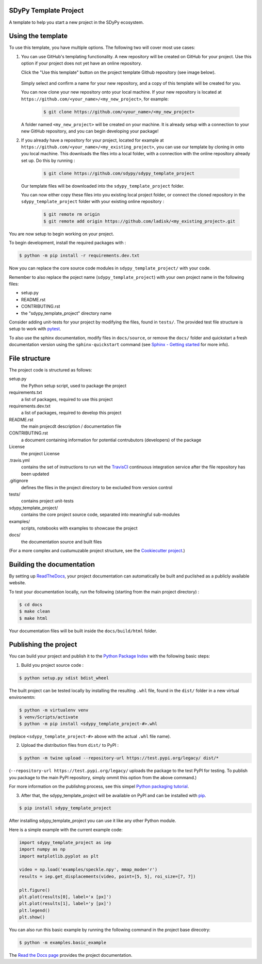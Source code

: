 SDyPy Template Project
-----------------------

A template to help you start a new project in the SDyPy ecosystem.


Using the template
------------------

To use this template, you have multiple options. The following two will cover most use cases:

1. You can use GitHub's templating functionality. A new repository will be created on GitHub for your project. Use this option if your project does not yet have an online repository.
   
   Click the "Use this template" button on the project template Github repository (see image below).

    .. image:: images/use_template.png

   Simply select and confirm a name for your new repository, and a copy of this template will be created for you. 

   You can now clone your new repository onto your local machine. If your new repository is located at ``https://github.com/<your_name>/<my_new_project>``, for example:

    .. code-block:: console

        $ git clone https://github.com/<your_name>/<my_new_project>

   A folder named ``<my_new_project>`` will be created on your machine. It is already setup with a connection to your new GitHub repository, and you can begin developing your package!

2. If you already have a repository for your project, located for example at ``https://github.com/<your_name>/<my_existing_project>``, 
   you can use our template by cloning in onto you local machine. This downloads the files into a local folder, with a connection with the online repository already set up.
   Do this by running :

    .. code-block:: console

        $ git clone https://github.com/sdypy/sdypy_template_project

   Our template files will be downloaded into the ``sdypy_template_project`` folder. 
   
   You can now either copy these files into you existing local project folder, or connect the cloned repository in the ``sdypy_template_project`` folder with your existing online repository :

    .. code-block:: console

        $ git remote rm origin
        $ git remote add origin https://github.com/ladisk/<my_existing_project>.git

You are now setup to begin working on your project.

To begin development, install the required packages with :

.. code-block:: console

    $ python -m pip install -r requirements.dev.txt

Now you can replace the core source code modules in ``sdypy_template_project/`` with your code.

Remember to also replace the poject name (``sdypy_template_project``) with your own project name in the following files:

- setup.py
- README.rst
- CONTRIBUTING.rst
- the "sdypy_template_project" directory name

Consider adding unit-tests for your project by modifying the files, found in ``tests/``. The provided test file structure is setup to work with `pytest <https://docs.pytest.org/en/latest/>`_.

To also use the sphinx documentation, modify files in ``docs/source``, or remove the ``docs/`` folder and quickstart a fresh documentation version using the ``sphinx-quickstart`` command (see `Sphinx - Getting started <https://www.sphinx-doc.org/en/master/usage/quickstart.html>`_ for more info).


File structure
--------------

The project code is structured as follows:

setup.py
    the Python setup script, used to package the project

requirements.txt
    a list of packages, required to use this project
    
requirements.dev.txt
    a list of packages, required to develop this project

README.rst
    the main projecdt description / documentation file

CONTRIBUTING.rst
    a document containing information for potential contrubutors (developers) of the package

License
    the project License

.travis.yml
    contains the set of instructions to run wit the `TravisCI <https://travis-ci.org/>`_ continuous integration service after the file repository has been updated

.gitignore
    defines the files in the project directory to be excluded from version control

tests/
    contains project unit-tests

sdypy_template_project/
    contains the core project source code, separated into meaningful sub-modules

examples/
    scripts, notebooks with examples to showcase the project

docs/
    the documentation source and built files


(For a more complex and custumuzable project structure, see the `Cookiecutter project <https://github.com/audreyr/cookiecutter-pypackage>`_.)


Building the documentation
--------------------------

By setting up `ReadTheDocs <https://readthedocs.org/>`_, your project documentation can automatically be built and puclished as a publicly available website.

To test your documentation locally, run the following (starting from the main project directory) :

.. code-block:: console

    $ cd docs
    $ make clean
    $ make html

Your documentation files will be built inside the ``docs/build/html`` folder.


Publishing the project
----------------------

You can build your project and publish it to the `Python Package Index <https://pypi.org/>`_ with the following basic steps:

1. Build you project source code :

.. code-block:: console

    $ python setup.py sdist bdist_wheel

The built project can be tested locally by installing the resulting ``.whl`` file, found in the ``dist/`` folder  in a new virtual environemtn:

.. code-block:: console

    $ python -m virtualenv venv
    $ venv/Scripts/activate
    $ python -m pip install <sdypy_template_project-#>.whl 

(replace ``<sdypy_template_project-#>`` above with the actual ``.whl`` file name).

2. Upload the distribution files from ``dist/`` to PyPI :

.. code-block:: console

    $ python -m twine upload --repository-url https://test.pypi.org/legacy/ dist/*

(``--repository-url https://test.pypi.org/legacy/`` uploads the package to the test PyPI for testing. To publish you package to the main PyPI repository, simply ommit this option from the above command.)

For more information on the publishng process, see this simpel `Python packaging tutorial <https://packaging.python.org/tutorials/packaging-projects/>`_.

3. After that,  the sdypy_template_project will be available on PyPI and can be installed with `pip <https://pip.pypa.io>`_.

.. code-block:: console

    $ pip install sdypy_template_project

After installing sdypy_template_project you can use it like any other Python module.

Here is a simple example with the current example code:

.. code-block:: python

    import sdypy_template_project as iep
    import numpy as np
    import matplotlib.pyplot as plt

    video = np.load('examples/speckle.npy', mmap_mode='r')
    results = iep.get_displacements(video, point=[5, 5], roi_size=[7, 7])

    plt.figure()
    plt.plot(results[0], label='x [px]')
    plt.plot(results[1], label='y [px]')
    plt.legend()
    plt.show()

You can also run this basic example by running the following command in the project base direcotry:

.. code-block:: console

    $ python -m examples.basic_example

The `Read the Docs page <http://sdypy_template_project.readthedocs.io>`_ provides the project documentation.
